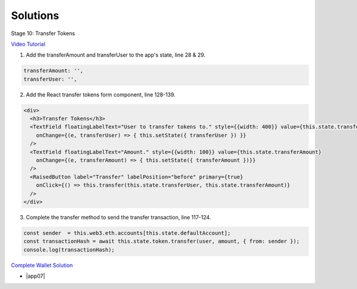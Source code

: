 Solutions
=========

Stage 10: Transfer Tokens

`Video Tutorial <https://drive.google.com/open?id=1JPno5OLKUPTMdXO2O4YeXch1SZFyG297>`_

1. Add the transferAmount and transferUser to the app's state, line 28 & 29.

.. code-block:: javascript

  transferAmount: '',
  transferUser: '',

2. Add the React transfer tokens form component, line 128-139.

.. code-block:: javascript

  <div>
    <h3>Transfer Tokens</h3>
    <TextField floatingLabelText="User to transfer tokens to." style={{width: 400}} value={this.state.transferUser}
      onChange={(e, transferUser) => { this.setState({ transferUser }) }}
    />
    <TextField floatingLabelText="Amount." style={{width: 100}} value={this.state.transferAmount}
      onChange={(e, transferAmount) => { this.setState({ transferAmount })}}
    />
    <RaisedButton label="Transfer" labelPosition="before" primary={true}
      onClick={() => this.transfer(this.state.transferUser, this.state.transferAmount)}
    />
  </div>

3. Complete the transfer method to send the transfer transaction, line 117-124.

.. code-block:: javascript

  const sender  = this.web3.eth.accounts[this.state.defaultAccount];
  const transactionHash = await this.state.token.transfer(user, amount, { from: sender });
  console.log(transactionHash);

`Complete Wallet Solution <https://github.com/Blockchain-Learning-Group/wallet-eod2>`_

- |app07|

  .. |app07| raw:: html

    <a href="https://github.com/Blockchain-Learning-Group/course-resources/blob/master/wallet-template/dev-stages/App.7.js" target="_blank">Complete App.js solution may be found here</a>